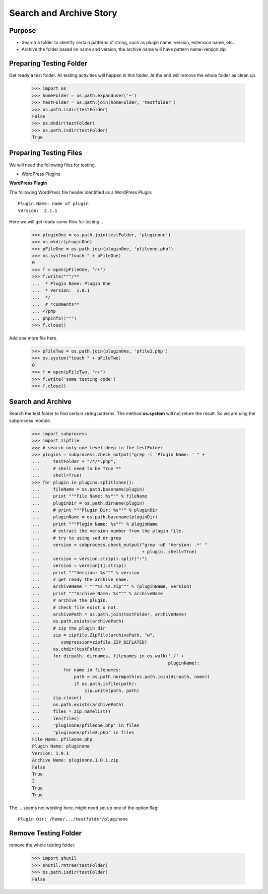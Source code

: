 Search and Archive Story
========================

Purpose
-------

- Search a folder to identify certain patterns of string, such as 
  plugin name, version, extension name, etc.
- Archive the folder based on name and version, the archive name
  will have pattern name-version.zip

Preparing Testing Folder
------------------------

Get ready a test folder.
All testing activities will happen in this folder.
At the end will remove the whole folder as clean up.

  >>> import os
  >>> homeFolder = os.path.expanduser('~')
  >>> testFolder = os.path.join(homeFolder, 'testfolder')
  >>> os.path.isdir(testFolder)
  False
  >>> os.mkdir(testFolder)
  >>> os.path.isdir(testFolder)
  True

Preparing Testing Files
-----------------------

We will need the following files for testing.

- WordPress Plugins

**WordPress Plugin**

The following WordPress file header identified as 
a WordPress Plugin::

  Plugin Name: name of plugin
  Version:  2.1.1

Here we will get ready some files for testing...

  >>> pluginOne = os.path.join(testFolder, 'pluginone')
  >>> os.mkdir(pluginOne)
  >>> pFileOne = os.path.join(pluginOne, 'pfileone.php')
  >>> os.system("touch " + pFileOne)
  0
  >>> f = open(pFileOne, 'r+')
  >>> f.write("""/**
  ...  * Plugin Name: Plugin One
  ...  * Version:  1.0.1
  ...  */
  ...  # *comments**
  ... <?php
  ... phpinfo()""")
  >>> f.close()

Add one more file here.

  >>> pFileTwo = os.path.join(pluginOne, 'pfile2.php')
  >>> os.system("touch " + pFileTwo)
  0
  >>> f = open(pFileTwo, 'r+')
  >>> f.write('some testing code')
  >>> f.close()

Search and Archive
------------------

Search the test folder to find certain string patterns.
The method **os.system** will not return the result.
So we are uing the subprocess module.

  >>> import subprocess
  >>> import zipfile
  >>> # search only one level deep in the testFolder
  >>> plugins = subprocess.check_output("grep -l 'Plugin Name: ' " + 
  ...     testFolder + "/*/*.php", 
  ...     # shell need to be True **
  ...     shell=True)
  >>> for plugin in plugins.splitlines():
  ...     fileName = os.path.basename(plugin)
  ...     print """File Name: %s""" % fileName
  ...     pluginDir = os.path.dirname(plugin)
  ...     # print """Plugin Dir: %s""" % pluginDir
  ...     pluginName = os.path.basename(pluginDir)
  ...     print """Plugin Name: %s""" % pluginName
  ...     # extract the version number from the plugin file.
  ...     # try to using sed or grep
  ...     version = subprocess.check_output("grep -oE 'Version: .*' " 
  ...                                       + plugin, shell=True)
  ...     version = version.strip().split(":")
  ...     version = version[1].strip()
  ...     print """Version: %s""" % version
  ...     # get ready the archive name.
  ...     archiveName = """%s.%s.zip""" % (pluginName, version)
  ...     print """Archive Name: %s""" % archiveName
  ...     # archive the plugin.
  ...     # check file exist o not.
  ...     archivePath = os.path.join(testFolder, archiveName)
  ...     os.path.exists(archivePath)
  ...     # zip the plugin dir
  ...     zip = zipfile.ZipFile(archivePath, "w", 
  ...        compression=zipfile.ZIP_DEFLATED)
  ...     os.chdir(testFolder)
  ...     for dirpath, dirnames, filenames in os.walk('./' + 
  ...                                                 pluginName):
  ...         for name in filenames:
  ...             path = os.path.normpath(os.path.join(dirpath, name))
  ...             if os.path.isfile(path):
  ...                 zip.write(path, path)
  ...     zip.close()
  ...     os.path.exists(archivePath)
  ...     files = zip.namelist()
  ...     len(files)
  ...     'pluginone/pfileone.php' in files
  ...     'pluginone/pfile2.php' in files
  File Name: pfileone.php
  Plugin Name: pluginone
  Version: 1.0.1
  Archive Name: pluginone.1.0.1.zip
  False
  True
  2
  True
  True

The ... seems not working here, might need set up one of the 
option flag::

  Plugin Dir: /home/.../testfolder/pluginone

Remove Testing Folder
---------------------

remove the whole testing folder.

  >>> import shutil
  >>> shutil.rmtree(testFolder)
  >>> os.path.isdir(testFolder)
  False
